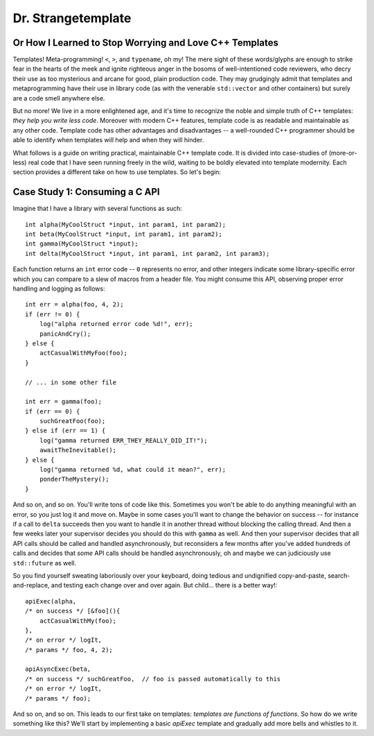 Dr. Strangetemplate
===================

Or How I Learned to Stop Worrying and Love C++ Templates
--------------------------------------------------------

Templates! Meta-programming! ``<``, ``>``, and ``typename``, oh my! The mere sight of these words/glyphs are enough
to strike fear in the hearts of the meek and ignite righteous anger in the bosoms of well-intentioned code
reviewers, who decry their use as too mysterious and arcane for good, plain production code. They may grudgingly
admit that templates and 
metaprogramming have their use in library code (as with the venerable ``std::vector`` and other containers) but
surely are a code smell anywhere else.

But no more! We live in a more enlightened age, and it's time to recognize the noble and simple truth of C++
templates: *they help you write less code*. Moreover with modern C++ features, template code is as readable and
maintainable as any other code. Template code has other advantages and disadvantages -- a well-rounded C++ programmer
should be able to identify when templates will help and when they will hinder.

What follows is a guide on writing practical, maintainable C++ template code.
It is divided into case-studies of (more-or-less) real code that I have seen running freely in the wild, waiting to
be boldly elevated into template modernity. Each section provides a different take on how to use templates.
So let's begin:


Case Study 1: Consuming a C API
-------------------------------

Imagine that I have a library with several functions as such::

    int alpha(MyCoolStruct *input, int param1, int param2);
    int beta(MyCoolStruct *input, int param1, int param2);
    int gamma(MyCoolStruct *input);
    int delta(MyCoolStruct *input, int param1, int param2, int param3);

Each function returns an ``int`` error code -- ``0`` represents no error, and other integers indicate some
library-specific error which you can compare to a slew of macros from a header file. You might consume this API,
observing proper error handling and logging as follows::

    int err = alpha(foo, 4, 2);
    if (err != 0) {
        log("alpha returned error code %d!", err);
        panicAndCry();
    } else {
        actCasualWithMyFoo(foo);
    }

    // ... in some other file

    int err = gamma(foo);
    if (err == 0) {
        suchGreatFoo(foo);
    } else if (err == 1) {
        log("gamma returned ERR_THEY_REALLY_DID_IT!");
        awaitTheInevitable();
    } else {
        log("gamma returned %d, what could it mean?", err);
        ponderTheMystery();
    }

And so on, and so on. You'll write tons of code like this. Sometimes you won't be able to do anything meaningful with
an error, so you just log it and move on. Maybe in some cases you'll want to change the behavior on success -- for
instance if a call to ``delta`` succeeds then you want to handle it in another thread without blocking the calling
thread. And then a few weeks later your supervisor decides you should do this with ``gamma`` as well. And then your
supervisor decides that all API calls should be called and handled asynchronously, but reconsiders a few months
after you've added hundreds of calls and decides that *some* API calls should be handled asynchronously, oh and maybe
we can judiciously use ``std::future`` as well.

So you find yourself sweating laboriously over your keyboard, doing tedious and undignified copy-and-paste,
search-and-replace, and testing each change over and over again. But child... there is a better way!::

    apiExec(alpha,
    /* on success */ [&foo](){
        actCasualWithMy(foo);
    },
    /* on error */ logIt,
    /* params */ foo, 4, 2);

    apiAsyncExec(beta,
    /* on success */ suchGreatFoo,  // foo is passed automatically to this
    /* on error */ logIt,
    /* params */ foo);

And so on, and so on. This leads to our first take on templates: *templates are functions of functions*. So how do we
write something like this? We'll start by implementing a basic `apiExec` template and gradually add more bells and
whistles to it.
